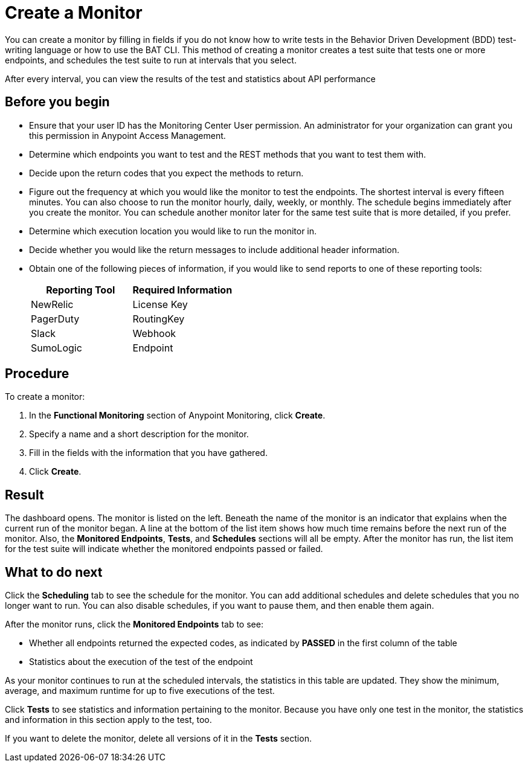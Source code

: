 = Create a Monitor

You can create a monitor by filling in fields if you do not know how to write tests in the Behavior Driven Development (BDD) test-writing language or how to use the BAT CLI. This method of creating a monitor creates a test suite that tests one or more endpoints, and schedules the test suite to run at intervals that you select.

After every interval, you can view the results of the test and statistics about API performance


== Before you begin

* Ensure that your user ID has the Monitoring Center User permission. An administrator for your organization can grant you this permission in Anypoint Access Management.
* Determine which endpoints you want to test and the REST methods that you want to test them with.
* Decide upon the return codes that you expect the methods to return.
* Figure out the frequency at which you would like the monitor to test the endpoints. The shortest interval is every fifteen minutes. You can also choose to run the monitor hourly, daily, weekly, or monthly. The schedule begins immediately after you create the monitor. You can schedule another monitor later for the same test suite that is more detailed, if you prefer.
* Determine which execution location you would like to run the monitor in.
* Decide whether you would like the return messages to include additional header information.
* Obtain one of the following pieces of information, if you would like to send reports to one of these reporting tools:
+
|===
|Reporting Tool |Required Information

|NewRelic
|License Key

|PagerDuty
|RoutingKey

|Slack
|Webhook

|SumoLogic
|Endpoint
|===


== Procedure
To create a monitor:

. In the *Functional Monitoring* section of Anypoint Monitoring, click *Create*.
. Specify a name and a short description for the monitor.
. Fill in the fields with the information that you have gathered.
. Click *Create*.

== Result

The dashboard opens. The monitor is listed on the left. Beneath the name of the monitor is an indicator that explains when the current run of the monitor began. A line at the bottom of the list item shows how much time remains before the next run of the monitor. Also, the *Monitored Endpoints*, *Tests*, and *Schedules* sections will all be empty. After the monitor has run, the list item for the test suite will indicate whether the monitored endpoints passed or failed.

== What to do next

Click the *Scheduling* tab to see the schedule for the monitor. You can add additional schedules and delete schedules that you no longer want to run. You can also disable schedules, if you want to pause them, and then enable them again.

After the monitor runs, click the *Monitored Endpoints* tab to see:

* Whether all endpoints returned the expected codes, as indicated by *PASSED* in the first column of the table
* Statistics about the execution of the test of the endpoint

As your monitor continues to run at the scheduled intervals, the statistics in this table are updated. They show the minimum, average, and maximum runtime for up to five executions of the test.

Click *Tests* to see statistics and information pertaining to the monitor. Because you have only one test in the monitor, the statistics and information in this section apply to the test, too.

If you want to delete the monitor, delete all versions of it in the *Tests* section.
